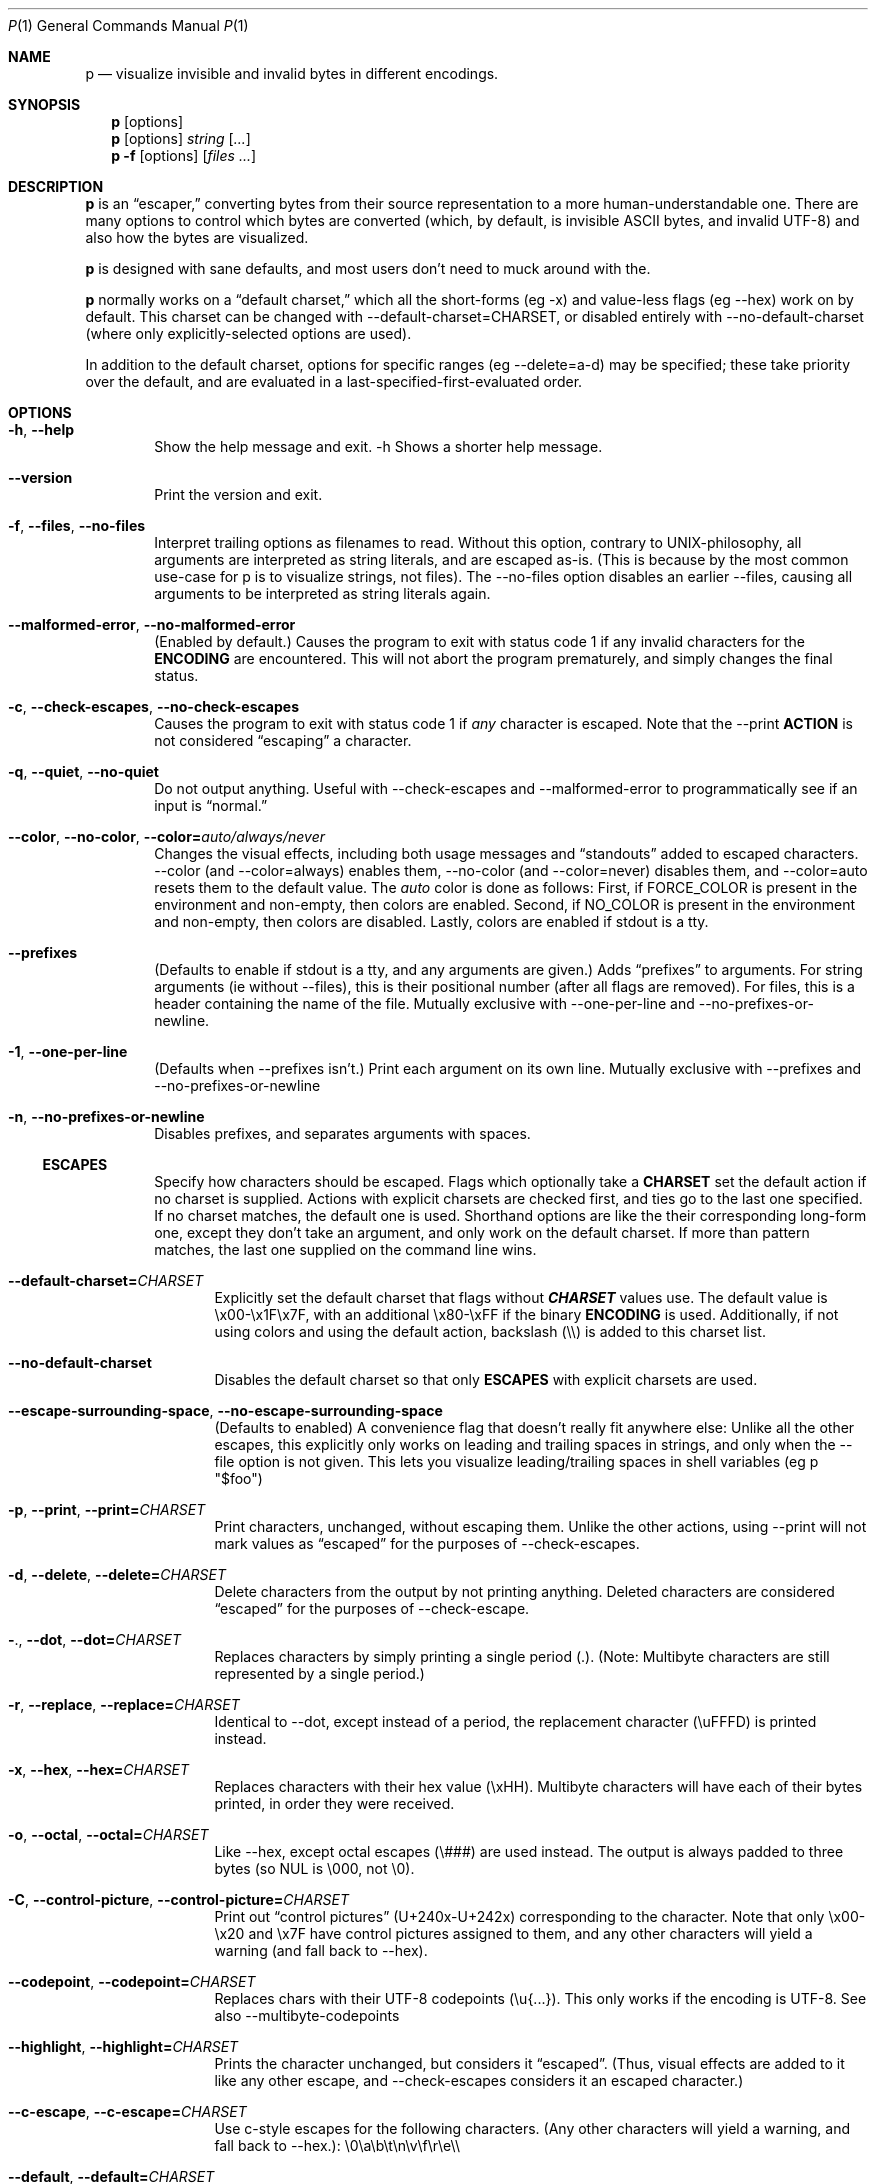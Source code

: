 .\" Automatically generated by Pandoc 3.7.0.2
.\"
.Dd August 31, 2020
.Dt P 1
.Os

.Sh NAME
.Nm p
.Nd visualize invisible and invalid bytes in different encodings.

.Sh SYNOPSIS
.Nm
.Op options
.Nm
.Op options
.Ar string
.Op Ar ...
.Nm
.Fl f
.Op options
.Op Ar files ...

.Sh DESCRIPTION
\f[B]p\f[R] is an \(lqescaper,\(rq converting bytes from their source
representation to a more human\-understandable one.
There are many options to control which bytes are converted (which, by
default, is invisible ASCII bytes, and invalid UTF\-8) and also how the
bytes are visualized.

\f[B]p\f[R] is designed with sane defaults, and most users don\(cqt need
to muck around with the.

\f[B]p\f[R] normally works on a \(lqdefault charset,\(rq which all the
short\-forms (eg \f[CR]\-x\f[R]) and value\-less flags (eg
\f[CR]\-\-hex\f[R]) work on by default.
This charset can be changed with
\f[CR]\-\-default\-charset=CHARSET\f[R], or disabled entirely with
\f[CR]\-\-no\-default\-charset\f[R] (where only explicitly\-selected
options are used).

In addition to the default charset, options for specific ranges (eg
\f[CR]\-\-delete=a\-d\f[R]) may be specified; these take priority over
the default, and are evaluated in a last\-specified\-first\-evaluated
order.

.Sh OPTIONS
.Bl -tag -width flag
.It Fl h , Fl Fl help
Show the help message and exit.
\f[CR]\-h\f[R] Shows a shorter help message.

.It Fl Fl version
Print the version and exit.

.It Fl f , Fl Fl files , Fl Fl no-files
Interpret trailing options as filenames to read.
Without this option, contrary to UNIX\-philosophy, all arguments are
interpreted as string literals, and are escaped as\-is.
(This is because by the most common use\-case for \f[CR]p\f[R] is to
visualize strings, not files).
The \f[CR]\-\-no\-files\f[R] option disables an earlier
\f[CR]\-\-files\f[R], causing all arguments to be interpreted as string
literals again.

.It Fl Fl malformed-error , Fl Fl no-malformed-error
(Enabled by default.)
Causes the program to exit with status code \f[CR]1\f[R] if any invalid
characters for the \f[B]ENCODING\f[R] are encountered.
This will not abort the program prematurely, and simply changes the
final status.

.It Fl c , Fl Fl check-escapes , Fl Fl no-check-escapes
Causes the program to exit with status code \f[CR]1\f[R] if
\f[I]any\f[R] character is escaped.
Note that the \f[CR]\-\-print\f[R] \f[B]ACTION\f[R] is not considered
\(lqescaping\(rq a character.

.It Fl q , Fl Fl quiet , Fl Fl no-quiet
Do not output anything.
Useful with \f[CR]\-\-check\-escapes\f[R] and
\f[CR]\-\-malformed\-error\f[R] to programmatically see if an input is
\(lqnormal.\(rq

.It Fl Fl color , Fl Fl no-color , Fl Fl color= Ns Ar auto/always/never
Changes the visual effects, including both usage messages and
\(lqstandouts\(rq added to escaped characters.
\f[CR]\-\-color\f[R] (and \f[CR]\-\-color=always\f[R]) enables them,
\f[CR]\-\-no\-color\f[R] (and \f[CR]\-\-color=never\f[R]) disables them,
and \f[CR]\-\-color=auto\f[R] resets them to the default value.
The \f[I]auto\f[R] color is done as follows: First, if
\f[CR]FORCE_COLOR\f[R] is present in the environment and non\-empty,
then colors are enabled.
Second, if \f[CR]NO_COLOR\f[R] is present in the environment and
non\-empty, then colors are disabled.
Lastly, colors are enabled if stdout is a tty.

.It Fl Fl prefixes
(Defaults to enable if stdout is a tty, and any arguments are given.)
Adds \(lqprefixes\(rq to arguments.
For string arguments (ie without \f[CR]\-\-files\f[R]), this is their
positional number (after all flags are removed).
For files, this is a header containing the name of the file.
Mutually exclusive with \f[CR]\-\-one\-per\-line\f[R] and
\f[CR]\-\-no\-prefixes\-or\-newline\f[R].

.It Fl 1 , Fl Fl one-per-line
(Defaults when \f[CR]\-\-prefixes\f[R] isn\(cqt.)
Print each argument on its own line.
Mutually exclusive with \f[CR]\-\-prefixes\f[R] and
\f[CR]\-\-no\-prefixes\-or\-newline\f[R]

.It Fl n , Fl Fl no-prefixes-or-newline
Disables prefixes, and separates arguments with spaces.

.Ss ESCAPES
.Bl -tag -width flag
Specify how characters should be escaped.
Flags which optionally take a \f[B]CHARSET\f[R] set the default action
if no charset is supplied.
Actions with explicit charsets are checked first, and ties go to the
last one specified.
If no charset matches, the default one is used.
Shorthand options are like the their corresponding long\-form one,
except they don\(cqt take an argument, and only work on the default
charset.
.\" .PP
If more than pattern matches, the last one supplied on the command line
wins.

.It Fl Fl default-charset= Ns Ar CHARSET
Explicitly set the default charset that flags without
\f[B]\f[BI]CHARSET\f[B]\f[R] values use.
The default value is \f[CR]\(rsx00\-\(rsx1F\(rsx7F\f[R], with an
additional \f[CR]\(rsx80\-\(rsxFF\f[R] if the binary \f[B]ENCODING\f[R]
is used.
Additionally, if not using colors and using the default action,
backslash (\f[CR]\(rs\(rs\f[R]) is added to this charset list.

.It Fl Fl no-default-charset
Disables the default charset so that only \f[B]ESCAPES\f[R] with
explicit charsets are used.

.It Fl Fl escape-surrounding-space , Fl Fl no-escape-surrounding-space
(Defaults to enabled) A convenience flag that doesn\(cqt really fit
anywhere else: Unlike all the other escapes, this explicitly only works
on leading and trailing spaces in strings, and only when the
\f[CR]\-\-file\f[R] option is not given.
This lets you visualize leading/trailing spaces in shell variables (eg
\f[CR]p \(dq$foo\(dq\f[R])

.It Fl p , Fl Fl print , Fl Fl print= Ns Ar CHARSET
Print characters, unchanged, without escaping them.
Unlike the other actions, using \f[CR]\-\-print\f[R] will not mark
values as \(lqescaped\(rq for the purposes of
\f[CR]\-\-check\-escapes\f[R].

.It Fl d , Fl Fl delete , Fl Fl delete= Ns Ar CHARSET
Delete characters from the output by not printing anything.
Deleted characters are considered \(lqescaped\(rq for the purposes of
\f[CR]\-\-check\-escape\f[R].

.It Fl . , Fl Fl dot , Fl Fl dot= Ns Ar CHARSET
Replaces characters by simply printing a single period (\f[CR].\f[R]).
(Note: Multibyte characters are still represented by a single period.)

.It Fl r , Fl Fl replace , Fl Fl replace= Ns Ar CHARSET
Identical to \f[CR]\-\-dot\f[R], except instead of a period, the
replacement character (\f[CR]\(rsuFFFD\f[R]) is printed instead.

.It Fl x , Fl Fl hex , Fl Fl hex= Ns Ar CHARSET
Replaces characters with their hex value (\f[CR]\(rsxHH\f[R]).
Multibyte characters will have each of their bytes printed, in order
they were received.

.It Fl o , Fl Fl octal , Fl Fl octal= Ns Ar CHARSET
Like \f[CR]\-\-hex\f[R], except octal escapes (\f[CR]\(rs###\f[R]) are
used instead.
The output is always padded to three bytes (so NUL is
\f[CR]\(rs000\f[R], not \f[CR]\(rs0\f[R]).

.It Fl C , Fl Fl control-picture , Fl Fl control-picture= Ns Ar CHARSET
Print out \(lqcontrol pictures\(rq
(\f[CR]U+240x\f[R]\-\f[CR]U+242x\f[R]) corresponding to the character.
Note that only \f[CR]\(rsx00\-\(rsx20\f[R] and \f[CR]\(rsx7F\f[R] have
control pictures assigned to them, and any other characters will yield a
warning (and fall back to \f[CR]\-\-hex\f[R]).

.It Fl Fl codepoint , Fl Fl codepoint= Ns Ar CHARSET
Replaces chars with their UTF\-8 codepoints (\f[CR]\(rsu{...}\f[R]).
This only works if the encoding is UTF\-8.
See also \f[CR]\-\-multibyte\-codepoints\f[R]

.It Fl Fl highlight , Fl Fl highlight= Ns Ar CHARSET
Prints the character unchanged, but considers it \(lqescaped\(rq.
(Thus, visual effects are added to it like any other escape, and
\f[CR]\-\-check\-escapes\f[R] considers it an escaped character.)

.It Fl Fl c-escape , Fl Fl c-escape= Ns Ar CHARSET
Use c\-style escapes for the following characters.
(Any other characters will yield a warning, and fall back to
\f[CR]\-\-hex\f[R].):
\f[CR]\(rs0\(rsa\(rsb\(rst\(rsn\(rsv\(rsf\(rsr\(rse\(rs\(rs\f[R]

.It Fl Fl default , Fl Fl default= Ns Ar CHARSET
Use the default patterns for chars in \f[B]CHARSET\f[R]

.Ss MALFORMED ESCAPES
.Bl -tag -width flag
Escapes for malformed bytes in the encoding.
Like the \(lqESCAPES\(rq section, except these apply to malformed bytes
for the given encoding.
Not all escape actions are possible, as some (eg codepoints) dont make
sense.
The shorthand flags are just upper cases of their equivalent
normal\-escape forms.

.It Fl X , Fl Fl invalid-hex
Like \f[CR]\-x\f[R], but only for illegal bytes in the encoding.

.It Fl O , Fl Fl invalid-octal
Like \f[CR]\-o\f[R], but only for illegal bytes in the encoding.

.It Fl D , Fl Fl invalid-delete
Like \f[CR]\-d\f[R], but only for illegal bytes in the encoding.

.It Fl P , Fl Fl invalid-print
Like \f[CR]\-p\f[R], but only for illegal bytes in the encoding.

.It Fl @ , Fl Fl invalid-dot
Like \f[CR]\-.\f[R], but only for illegal bytes in the encoding.

.It Fl R , Fl Fl invalid-replace
Like \f[CR]\-r\f[R], but only for illegal bytes in the encoding.

.Ss SHORTHANDS
.Bl -tag -width flag
.It Fl l , Fl Fl print\-newlines
Don\(cqt escape newlines.
(Same as \-\-print=`')

.It Fl w , Fl Fl print\-whitespace
Don\(cqt escape newline, tab, or space.
(Same as \-\-print=\(cq)

.It Fl s , Fl Fl highlight\-space
Escape spaces with highlights.
(Same as \-\-highlight=\(cq \(cq)

.It Fl S , Fl Fl control\-picture\-space
Escape spaces with a \(lqpicture\(rq.
(Same as \-\-control\-picture=\(cq \(cq)

.It Fl B , Fl Fl escape\-backslashes
Escape backslashes as `\(rs'.
(Same as \-\-c\-escape=`\(rs') (Default if not in colour mode, and no
\-\-escape\-by was given)

.It Fl m , Fl Fl multibyte\-codepoints
Use codepoints for multibyte chars.
(Same as \-\-codepoint=`').
(Not useful in single\-byte\-only encodings)

.It Fl a , Fl Fl escape\-all
Mark all characters as escaped.
(Same as \-\-escape\-charset=`') Does nothing alone; it needs to be used
with an \(lqESCAPES\(rq flag

.Ss ENCODINGS
.Bl -tag -width indent
(default is normally \f[CR]\-\-utf\-8\f[R].
If POSIXLY_CORRECT is set, \f[CR]\-\-locale\f[R] is the default)

.It Fl E Ar encoding , Fl Fl encoding= Ns Ar encoding
Specify the input\(cqs encoding, which is case\-insensitive.
The encoding must be ASCII\-compatible; encodings which aren\(cqt (eg
UTF\-16) yield a fatal error.
See \f[CR]\-\-list\-encodings\f[R] for a list of encodings that can be
specified.

.It Fl Fl list-encodings
List all possible encodings, and exit with status 0.

.It Fl b , Fl Fl bytes , Fl Fl binary
Same as \f[CR]\-\-encoding=binary\f[R].
This encoding considers all bytes \(lqvalid,\(rq and specifying it
changes the \f[CR]\-\-default\-charset\f[R] to also escape all high\-bit
bytes (ie \f[CR]\(rsx80\-\(rsxFF\f[R]).

.It Fl A , Fl Fl ascii
Same as \f[CR]\-\-encoding=ASCII\f[R].
Like \f[CR]\-\-binary\f[R]/\f[CR]\-\-bytes\f[R], but but high\-bits are
considered \(lqinvalid\(rq.

.It Fl 8 , Fl Fl utf-8
Same as \f[CR]\-\-encoding=UTF\-8\f[R].
The default, unless the environment variable variable
\f[I]POSIXLY_CORRECT\f[R] is set.

.It Fl Fl locale
Same as \f[CR]\-\-encoding=locale\f[R].
This chooses the encoding based on the environment variables
\f[I]LC_ALL\f[R], \f[I]LC_CTYPE\f[R], and \f[I]LANG\f[R] (in that
order).
If the encoding is not valid, or none of the variables are present,
\f[CR]US\-ASCII\f[R] is used as a default.

.Sh ENVIRONMENT
The following environment variables affect the execution of
.Nm :
.Bl -tag -width ".Ev CLICOLOR_FORCE"

.It Ev FORCE_COLOR , NO_COLOR
Controls \f[CR]\-\-color=auto\f[R].
If FORCE_COLOR is set and nonempty, acts like
\f[CR]\-\-color=always\f[R].
Else, if NO_COLOR is set and nonempty, acts like
\f[CR]\-\-color=never\f[R].
If neither is set to a non\-empty value, \f[CR]\-\-color=auto\f[R]
defaults to \f[CR]\-\-color=always\f[R] when stdout is a tty.

.It Ev POSIXLY_CORRECT
If present, changes the default \f[CR]\-\-encoding\f[R] to be
\f[CR]locale\f[R] (cf locale(1).), and also disables parsing switches
after arguments (e.g.\ passing in \f[CR]foo \-x\f[R] as arguments will
not interpret \f[CR]\-x\f[R] as a switch).

.It Ev P_STANDOUT_BEGIN , P_STANDOUT_END
Beginning and ending escape sequences for \-\-color; Usually don\(cqt
need to be set, as they have sane defaults.

.It Ev P_STANDOUT_ERR_BEGIN, P_STANDOUT_ERR_END
Like P_STANDOUT_BEGIN/P_STANDOUT_END, except for invalid bytes (eg 0xC3
in \-\-utf\-8)

.It Ev LC_ALL , LC_CTYPE , LANG\f[R]
Checked (in that order) for the encoding when \-\-encoding=locale is
used.

.Sh CHARSETS
A \(lq\f[I]CHARSET\f[R]\(rq is a way to specify a range of characters.
They\(cqre based off Regular Expression character classes, with a few
additional options escapes available in addition to the regular escapes
(eg \f[CR]\(rsn\f[R] to escape a newline, or \f[CR]\(rsw\f[R] for
\(lqword\(rq characters).
To use these escapes they must be the \f[I]entire\f[R] regex (so eg
\f[CR]\(ha\(rsE\f[R] doesn\(cqt work):
.IP \(bu 2
\f[CR]\(rsA\f[R] matches all chars (so
\f[CR]\-\-print=\(aq\(rsA\(aq\f[R] would print out every character)
.IP \(bu 2
\f[CR]\(rsN\f[R] matches no chars (so
\f[CR]\-\-delete=\(aq\(rsN\(aq\f[R] would never delete a character)
.IP \(bu 2
\f[CR]\(rsm\f[R] matches multibyte characters (only useful if input data
is multibyte like, UTF\-8.)
.IP \(bu 2
\f[CR]\(rsM\f[R] matches all single\-byte characters (i.e.\ anything
doesn\(cqt match)
.IP \(bu 2
\f[CR]\(rsE\f[R] matches the \(lqdefault charset\(rq (see
\f[CR]\-\-default\-charset\f[R]) (so \f[CR]\-\-hex=\(aq\(rsE\(aq\f[R] is
equivalent to \f[CR]\-\-hex\f[R].)
.PP
(Under the hood, the character classes use ruby\(cqs regular expression
engine, and so anything that\(cqs valid)
.SH EXIT STATUS
Specific exit codes are used:
.IP \(bu 2
0 No problems encountered
.IP \(bu 2
1 A problem opening a file given with \f[CR]\-f\f[R]
.IP \(bu 2
2 Command\-line usage error
.SH BUGS
Bugs can be reported and filed at https://github.com/sampersand/p/
.PP
If you are not using the flatpak version of p, or if you are using an
otherwise out of date or downstream version of it, please make sure that
the bug you want to report hasn\(cqt been already fixed or otherwise
caused by a downstream patch.
